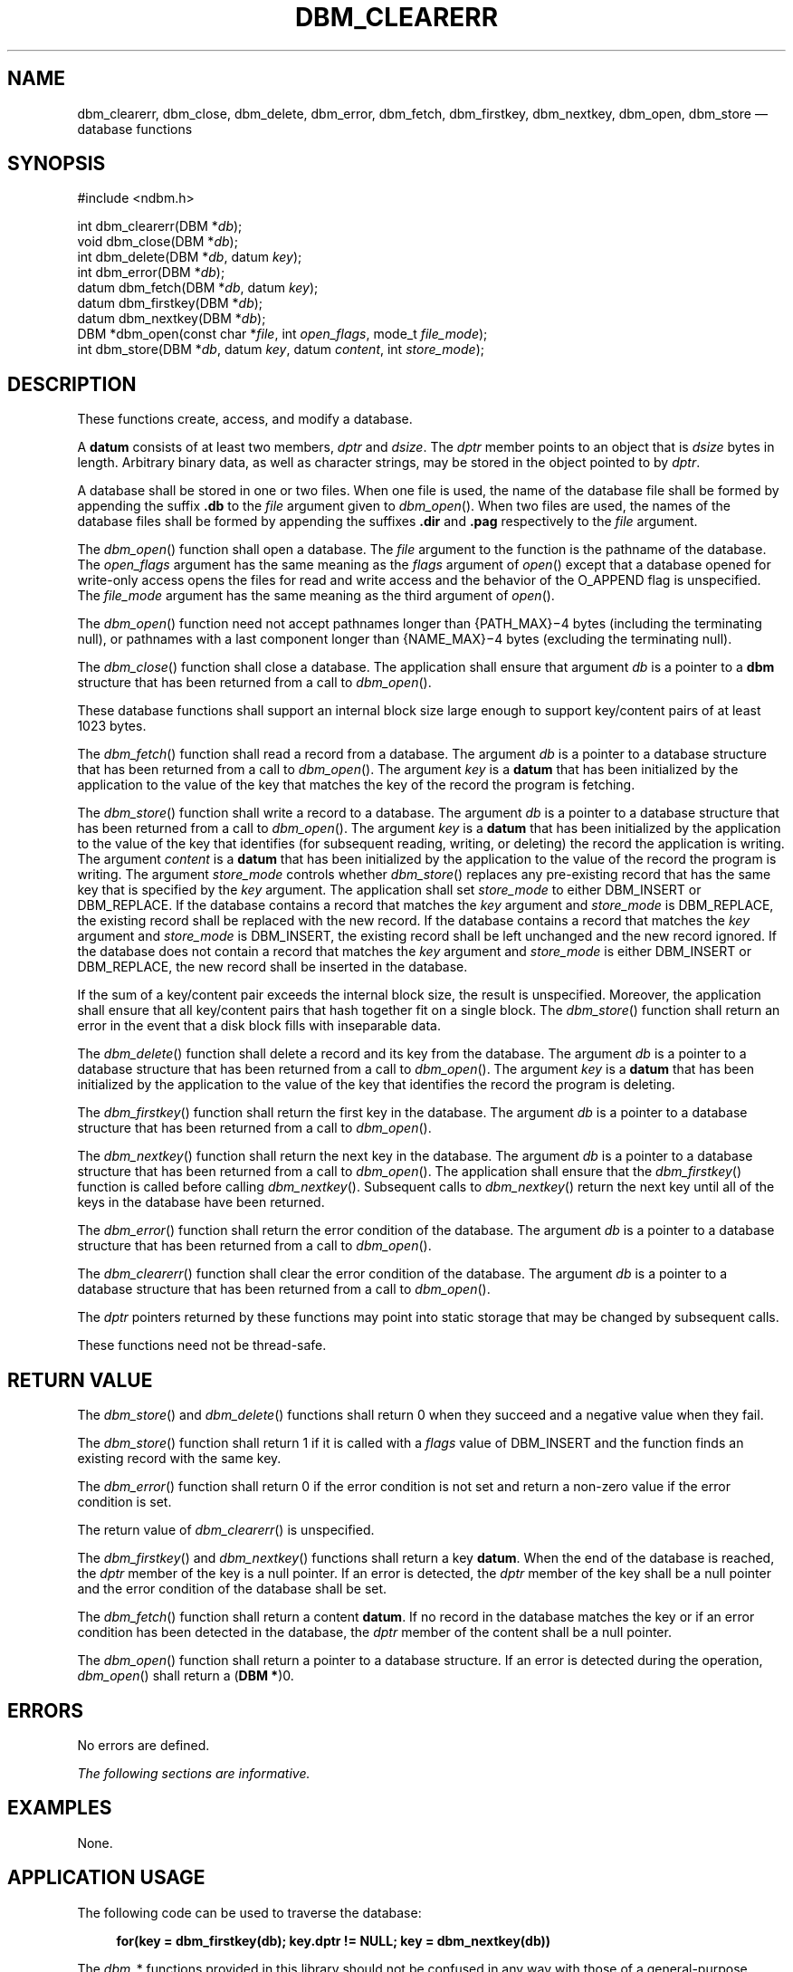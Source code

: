'\" et
.TH DBM_CLEARERR "3" 2013 "IEEE/The Open Group" "POSIX Programmer's Manual"

.SH NAME
dbm_clearerr,
dbm_close,
dbm_delete,
dbm_error,
dbm_fetch,
dbm_firstkey,
dbm_nextkey,
dbm_open,
dbm_store
\(em database functions
.SH SYNOPSIS
.LP
.nf
#include <ndbm.h>
.P
int dbm_clearerr(DBM *\fIdb\fP);
void dbm_close(DBM *\fIdb\fP);
int dbm_delete(DBM *\fIdb\fP, datum \fIkey\fP);
int dbm_error(DBM *\fIdb\fP);
datum dbm_fetch(DBM *\fIdb\fP, datum \fIkey\fP);
datum dbm_firstkey(DBM *\fIdb\fP);
datum dbm_nextkey(DBM *\fIdb\fP);
DBM *dbm_open(const char *\fIfile\fP, int \fIopen_flags\fP, mode_t \fIfile_mode\fP);
int dbm_store(DBM *\fIdb\fP, datum \fIkey\fP, datum \fIcontent\fP, int \fIstore_mode\fP);
.fi
.SH DESCRIPTION
These functions create, access, and modify a database.
.P
A
.BR datum
consists of at least two members,
.IR dptr
and
.IR dsize .
The
.IR dptr
member points to an object that is
.IR dsize
bytes in length. Arbitrary binary data, as well as character strings,
may be stored in the object pointed to by
.IR dptr .
.P
A database shall be stored in one or two files. When one file is used,
the name of the database file shall be formed by appending the suffix
.BR .db
to the
.IR file
argument given to
\fIdbm_open\fR().
When two files are used, the names of the database files shall be
formed by appending the suffixes
.BR .dir
and
.BR .pag
respectively to the
.IR file
argument.
.P
The
\fIdbm_open\fR()
function shall open a database. The
.IR file
argument to the function is the pathname of the database. The
.IR open_flags
argument has the same meaning as the
.IR flags
argument of
\fIopen\fR()
except that a database opened for write-only access opens the files for
read and write access and the behavior of the O_APPEND flag
is unspecified. The
.IR file_mode
argument has the same meaning as the third argument of
\fIopen\fR().
.P
The
\fIdbm_open\fR()
function need not accept pathnames longer than
{PATH_MAX}\(mi4
bytes (including the terminating null), or pathnames with a last
component longer than
{NAME_MAX}\(mi4
bytes (excluding the terminating null).
.P
The
\fIdbm_close\fR()
function shall close a database. The application shall ensure that
argument
.IR db
is a pointer to a
.BR dbm
structure that has been returned from a call to
\fIdbm_open\fR().
.P
These database functions shall support an internal block size large
enough to support key/content pairs of at least 1\|023 bytes.
.P
The
\fIdbm_fetch\fR()
function shall read a record from a database. The argument
.IR db
is a pointer to a database structure that has been returned from a call
to
\fIdbm_open\fR().
The argument
.IR key
is a
.BR datum
that has been initialized by the application to the value of
the key that matches the key of the record the program is fetching.
.P
The
\fIdbm_store\fR()
function shall write a record to a database. The argument
.IR db
is a pointer to a database structure that has been returned from a call
to
\fIdbm_open\fR().
The argument
.IR key
is a
.BR datum
that has been initialized by the application to the value of the key
that identifies (for subsequent reading, writing, or deleting) the
record the application is writing. The argument
.IR content
is a
.BR datum
that has been initialized by the application to the value of the record
the program is writing. The argument
.IR store_mode
controls whether
\fIdbm_store\fR()
replaces any pre-existing record that has the same key that is
specified by the
.IR key
argument. The application shall set
.IR store_mode
to either DBM_INSERT or DBM_REPLACE. If the database contains a record
that matches the
.IR key
argument and
.IR store_mode
is DBM_REPLACE, the existing record shall be replaced with the new
record. If the database contains a record that matches the
.IR key
argument and
.IR store_mode
is DBM_INSERT, the existing record shall be left unchanged and the new
record ignored. If the database does not contain a record that matches
the
.IR key
argument and
.IR store_mode
is either DBM_INSERT or DBM_REPLACE, the new record shall be inserted
in the database.
.P
If the sum of a key/content pair exceeds the internal block size, the
result is unspecified. Moreover, the application shall ensure that all
key/content pairs that hash together fit on a single block. The
\fIdbm_store\fR()
function shall return an error in the event that a disk block fills
with inseparable data.
.P
The
\fIdbm_delete\fR()
function shall delete a record and its key from the database. The
argument
.IR db
is a pointer to a database structure that has been returned from a call
to
\fIdbm_open\fR().
The argument
.IR key
is a
.BR datum
that has been initialized by the application to the value of
the key that identifies the record the program is deleting.
.P
The
\fIdbm_firstkey\fR()
function shall return the first key in the database. The argument
.IR db
is a pointer to a database structure that has been returned from a call
to
\fIdbm_open\fR().
.P
The
\fIdbm_nextkey\fR()
function shall return the next key in the database. The argument
.IR db
is a pointer to a database structure that has been returned from a call
to
\fIdbm_open\fR().
The application shall ensure that the
\fIdbm_firstkey\fR()
function is called before calling
\fIdbm_nextkey\fR().
Subsequent calls to
\fIdbm_nextkey\fR()
return the next key until all of the keys in the database have been
returned.
.P
The
\fIdbm_error\fR()
function shall return the error condition of the database. The argument
.IR db
is a pointer to a database structure that has been returned from a call
to
\fIdbm_open\fR().
.P
The
\fIdbm_clearerr\fR()
function shall clear the error condition of the database. The argument
.IR db
is a pointer to a database structure that has been returned from a call
to
\fIdbm_open\fR().
.P
The
.IR dptr
pointers returned by these functions may point into static storage that
may be changed by subsequent calls.
.P
These functions need not be thread-safe.
.SH "RETURN VALUE"
The
\fIdbm_store\fR()
and
\fIdbm_delete\fR()
functions shall return 0 when they succeed and a negative value when
they fail.
.P
The
\fIdbm_store\fR()
function shall return 1 if it is called with a
.IR flags
value of DBM_INSERT and the function finds an existing record with the
same key.
.P
The
\fIdbm_error\fR()
function shall return 0 if the error condition is not set and return a
non-zero value if the error condition is set.
.P
The return value of
\fIdbm_clearerr\fR()
is unspecified.
.P
The
\fIdbm_firstkey\fR()
and
\fIdbm_nextkey\fR()
functions shall return a key
.BR datum .
When the end of the database is reached, the
.IR dptr
member of the key is a null pointer. If an error is detected, the
.IR dptr
member of the key shall be a null pointer and the error condition of
the database shall be set.
.P
The
\fIdbm_fetch\fR()
function shall return a content
.BR datum .
If no record in the database matches the key or if an error condition
has been detected in the database, the
.IR dptr
member of the content shall be a null pointer.
.P
The
\fIdbm_open\fR()
function shall return a pointer to a database structure. If an error
is detected during the operation,
\fIdbm_open\fR()
shall return a (\c
.BR "DBM *" )0.
.SH ERRORS
No errors are defined.
.LP
.IR "The following sections are informative."
.SH EXAMPLES
None.
.SH "APPLICATION USAGE"
The following code can be used to traverse the database:
.sp
.RS 4
.nf
\fB
for(key = dbm_firstkey(db); key.dptr != NULL; key = dbm_nextkey(db))
.fi \fR
.P
.RE
.P
The
.IR dbm_ *
functions provided in this library should not be confused in any way
with those of a general-purpose database management system. These
functions do not provide for multiple search keys per entry, they do
not protect against multi-user access (in other words they do not lock
records or files), and they do not provide the many other useful
database functions that are found in more robust database management
systems. Creating and updating databases by use of these functions is
relatively slow because of data copies that occur upon hash
collisions. These functions are useful for applications requiring fast
lookup of relatively static information that is to be indexed by a
single key.
.P
Note that a strictly conforming application is extremely limited by
these functions: since there is no way to determine that the keys in
use do not all hash to the same value (although that would be rare), a
strictly conforming application cannot be guaranteed that it can store
more than one block's worth of data in the database. As long as a key
collision does not occur, additional data may be stored, but because
there is no way to determine whether an error is due to a key collision
or some other error condition (\c
\fIdbm_error\fR()
being effectively a Boolean), once an error is detected, the
application is effectively limited to guessing what the error might be
if it wishes to continue using these functions.
.P
The
\fIdbm_delete\fR()
function need not physically reclaim file space, although it does make
it available for reuse by the database.
.P
After calling
\fIdbm_store\fR()
or
\fIdbm_delete\fR()
during a pass through the keys by
\fIdbm_firstkey\fR()
and
\fIdbm_nextkey\fR(),
the application should reset the database by calling
\fIdbm_firstkey\fR()
before again calling
\fIdbm_nextkey\fR().
The contents of these files are unspecified and may not be portable.
.P
Applications should take care that database pathname arguments
specified to
\fIdbm_open\fR()
are not prefixes of unrelated files. This might be done, for example,
by placing databases in a separate directory.
.P
Since some implementations use three characters for a suffix and others
use four characters for a suffix, applications should ensure that the
maximum portable pathname length passed to
\fIdbm_open\fR()
is no greater than
{PATH_MAX}\(mi4
bytes, with the last component of the pathname no greater than
{NAME_MAX}\(mi4
bytes.
.SH RATIONALE
Previously the standard required the database to be stored in two
files, one file being a directory containing a bitmap of keys and
having
.BR .dir
as its suffix. The second file containing all data and having
.BR .pag
as its suffix. This has been changed not to specify the use of the
files and to allow newer implementations of the Berkeley DB interface
using a single file that have evolved while remaining compatible with
the application programming interface. The standard developers
considered removing the specific suffixes altogether but decided to
retain them so as not to pollute the application file name space more
than necessary and to allow for portable backups of the database.
.SH "FUTURE DIRECTIONS"
None.
.SH "SEE ALSO"
.IR "\fIopen\fR\^(\|)"
.P
The Base Definitions volume of POSIX.1\(hy2008,
.IR "\fB<ndbm.h>\fP"
.SH COPYRIGHT
Portions of this text are reprinted and reproduced in electronic form
from IEEE Std 1003.1, 2013 Edition, Standard for Information Technology
-- Portable Operating System Interface (POSIX), The Open Group Base
Specifications Issue 7, Copyright (C) 2013 by the Institute of
Electrical and Electronics Engineers, Inc and The Open Group.
(This is POSIX.1-2008 with the 2013 Technical Corrigendum 1 applied.) In the
event of any discrepancy between this version and the original IEEE and
The Open Group Standard, the original IEEE and The Open Group Standard
is the referee document. The original Standard can be obtained online at
http://www.unix.org/online.html .

Any typographical or formatting errors that appear
in this page are most likely
to have been introduced during the conversion of the source files to
man page format. To report such errors, see
https://www.kernel.org/doc/man-pages/reporting_bugs.html .

